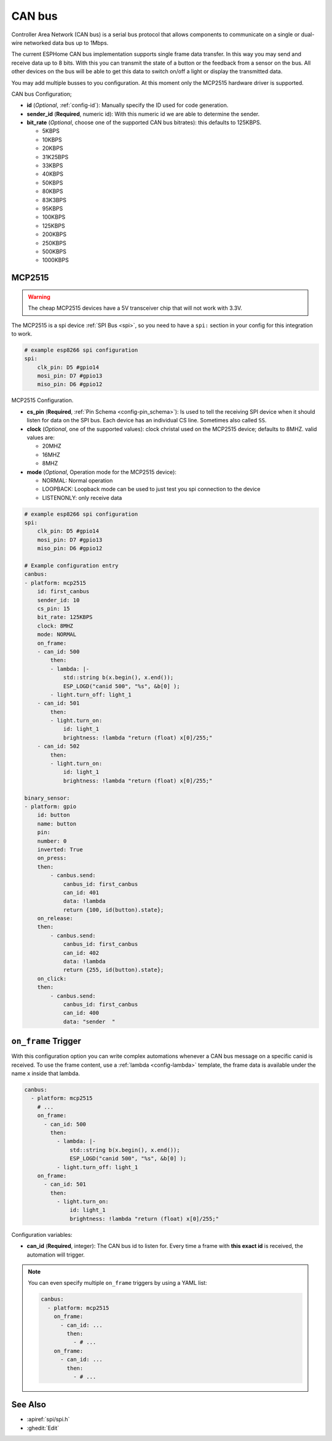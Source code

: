 .. _canbus:

CAN bus
=======

.. seo::
    :description: Instructions for setting up an CAN bus in ESPHome
    :image: canbus.png
    :keywords: CAN

Controller Area Network (CAN bus) is a serial bus protocol that allows components to communicate on a single or dual-wire networked data bus up to 1Mbps.

The current ESPHome CAN bus implementation supports single frame data transfer. In this way you may send and receive data up to 8 bits.
With this you can transmit the state of a button or the feedback from a sensor on the bus.
All other devices on the bus will be able to get this data to switch on/off a light or display the transmitted data.

You may add multiple busses to you configuration. At this moment only the MCP2515 hardware driver is supported. 

CAN bus Configuration;

- **id** (*Optional*, :ref:`config-id`): Manually specify the ID used for code generation.
- **sender_id** (**Required**, numeric id): With this numeric id we are able to determine the sender.
- **bit_rate** (*Optional*, choose one of the supported CAN bus bitrates): this defaults to 125KBPS.

  - 5KBPS
  - 10KBPS
  - 20KBPS
  - 31K25BPS
  - 33KBPS
  - 40KBPS
  - 50KBPS
  - 80KBPS
  - 83K3BPS
  - 95KBPS
  - 100KBPS
  - 125KBPS
  - 200KBPS
  - 250KBPS
  - 500KBPS
  - 1000KBPS

MCP2515
-------

.. warning::

    The cheap MCP2515 devices have a 5V transceiver chip that will not work with 3.3V.

The MCP2515 is a spi device :ref:`SPI Bus <spi>`, so you need to have
a ``spi:`` section in your config for this integration to work.

.. code-block:: yaml

    # example esp8266 spi configuration
    spi:
        clk_pin: D5 #gpio14
        mosi_pin: D7 #gpio13
        miso_pin: D6 #gpio12


MCP2515 Configuration.

- **cs_pin** (**Required**, :ref:`Pin Schema <config-pin_schema>`): Is used to tell the receiving SPI device when it should listen for data on the SPI bus. Each device has an individual CS line. Sometimes also called ``SS``.
- **clock** (*Optional*, one of the supported values): clock christal used on the MCP2515 device; defaults to 8MHZ. valid values are:

  - 20MHZ
  - 16MHZ
  - 8MHZ
- **mode** (*Optional*, Operation mode for the MCP2515 device):

  - NORMAL: Normal operation
  - LOOPBACK: Loopback mode can be used to just test you spi connection to the device
  - LISTENONLY: only receive data

.. code-block:: yaml

    # example esp8266 spi configuration
    spi:
        clk_pin: D5 #gpio14
        mosi_pin: D7 #gpio13
        miso_pin: D6 #gpio12
    
    # Example configuration entry
    canbus:
    - platform: mcp2515
        id: first_canbus
        sender_id: 10
        cs_pin: 15
        bit_rate: 125KBPS
        clock: 8MHZ
        mode: NORMAL
        on_frame:
        - can_id: 500
            then:
            - lambda: |-
                std::string b(x.begin(), x.end());
                ESP_LOGD("canid 500", "%s", &b[0] );
            - light.turn_off: light_1
        - can_id: 501
            then:
            - light.turn_on:
                id: light_1
                brightness: !lambda "return (float) x[0]/255;"
        - can_id: 502
            then:
            - light.turn_on:
                id: light_1
                brightness: !lambda "return (float) x[0]/255;"

    binary_sensor:
    - platform: gpio
        id: button
        name: button
        pin: 
        number: 0
        inverted: True
        on_press:
        then:
            - canbus.send:
                canbus_id: first_canbus
                can_id: 401
                data: !lambda
                return {100, id(button).state};
        on_release:
        then:
            - canbus.send:
                canbus_id: first_canbus
                can_id: 402
                data: !lambda
                return {255, id(button).state};
        on_click:
        then:
            - canbus.send:
                canbus_id: first_canbus
                can_id: 400
                data: "sender  "

.. _canbus-on_frame:

``on_frame`` Trigger
----------------------

With this configuration option you can write complex automations whenever a CAN bus
message on a specific canid is received. To use the frame content, use a :ref:`lambda <config-lambda>`
template, the frame data is available under the name ``x`` inside that lambda.

.. code-block:: yaml

    canbus:
      - platform: mcp2515
        # ...
        on_frame:
          - can_id: 500
            then:
              - lambda: |-
                  std::string b(x.begin(), x.end());
                  ESP_LOGD("canid 500", "%s", &b[0] );
              - light.turn_off: light_1
        on_frame:
          - can_id: 501
            then:
              - light.turn_on:
                  id: light_1
                  brightness: !lambda "return (float) x[0]/255;"

Configuration variables:

- **can_id** (**Required**, integer): The CAN bus id to listen for. Every time a frame with **this exact id** is received, the automation will trigger.

.. note::

    You can even specify multiple ``on_frame`` triggers by using a YAML list:

    .. code-block:: yaml

        canbus:
          - platform: mcp2515
            on_frame:
              - can_id: ...
                then:
                  - # ...
            on_frame:
              - can_id: ...
                then:
                  - # ...

See Also
--------

- :apiref:`spi/spi.h`
- :ghedit:`Edit`
